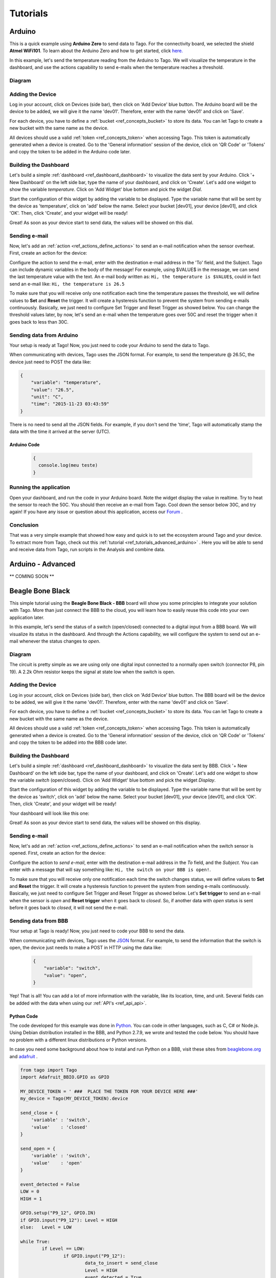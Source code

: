 
.. _ref_tutorial_intro:

#########
Tutorials
#########


*******
Arduino
*******

.. image:: _static/tutorials/arduinozero_wifi101.png
	:width: 70%
	:align: center

This is a quick example using **Arduino Zero** to send data to Tago.
For the connectivity board, we selected the shield **Atmel WiFi101**.
To learn about the Arduino Zero and how to get started, click `here. <https://www.arduino.cc/en/Guide/ArduinoZero>`_

In this example, let's send the temperature reading from the Arduino to Tago. We will visualize the temperature in the dashboard, and use
the actions capability to send e-mails when the temperature reaches a threshold.


Diagram
*******
.. image:: _static/tutorials/arduino_tmp36.gif
	:width: 70%
	:align: center

Adding the Device
*****************

Log in your account, click on Devices (side bar), then click on 'Add Device' blue button.
The Arduino board will be the device to be added, we will give it the name 'dev01'. Therefore, enter with the name 'dev01' and click on 'Save'.

For each device, you have to define a :ref:`bucket <ref_concepts_bucket>` to store its data. You can let Tago to create a new bucket with the same name as the device.

All devices should use a valid :ref:`token <ref_concepts_token>` when accessing Tago. This token is automatically generated when a device is created.
Go to the 'General information' session of the device, click on 'QR Code' or 'Tokens' and copy the token to be added in the Arduino code later.

.. raw:: html

	<video style="max-width: 100%;" src="_static/getstarted/add_device.mp4" autobuffer controls></video><br><br>


Building the Dashboard
**********************

Let's build a simple :ref:`dashboard <ref_dashboard_dashboard>` to visualize the data sent by your Arduino. Click '+ New Dashboard' on the left side bar, type the name of your dashboard, and click on 'Create'.
Let's add one widget to show the variable *temperature*. Click on 'Add Widget' blue bottom and pick the widget *Dial*.

Start the configuration of this widget by adding the variable to be displayed.
Type the variable name that will be sent by the device as 'temperature', click on 'add' below the name. Select your bucket [dev01], your device [dev01], and click 'OK'.
Then, click 'Create', and your widget will be ready!

.. raw:: html

	<video style="max-width: 100%;" src="_static/tutorials/add_var_dash.mp4" autobuffer controls></video><br><br>

Great! As soon as your device start to send data, the values will be showed on this dial.

Sending e-mail
**************

Now, let's add an :ref:`action <ref_actions_define_actions>` to send an e-mail notification when the sensor overheat.
First, create an action for the device:


.. image:: _static/tutorials/create_actions.png
	:width: 80%
	:align: center

.. image:: _static/tutorials/action_name.png
	:width: 50%
	:align: center

Configure the action to send the e-mail, enter with the destination e-mail address in the 'To' field, and the Subject. Tago can include dynamic variables in the body of the message! For example, using $VALUE$ in the message, we can send the last temperature value with the text.
An e-mail body written as: ``Hi, the temperature is $VALUE$``, could in fact send an e-mail like: ``Hi, the temperature is 26.5``

.. image:: _static/tutorials/action_defined.png
	:width: 70%
	:align: center

To make sure that you will receive only one notification each time the temperature passes the threshold, we will define values to **Set** and **Reset** the trigger. It will create a hysteresis function to prevent the system from sending e-mails continuously.
Basically, we just need to configure Set Trigger and Reset Trigger as showed below.
You can change the threshold values later, by now, let's send an e-mail when the temperature goes over 50C and reset the trigger when it goes back to less than 30C.


.. image:: _static/tutorials/trigger_set.png
	:width: 70%
	:align: center

Sending data from Arduino
*************************

Your setup is ready at Tago! Now, you just need to code your Arduino to send the data to Tago.

When communicating with devices, Tago uses the JSON format. For example, to send the temperature @ 26.5C, the device just need to POST the data like:

.. code-block:: json

	{
	    "variable": "temperature",
	    "value": "26.5",
	    "unit": "C",
	    "time": "2015-11-23 03:43:59"
	}



There is no need to send all the JSON fields. For example, if you don't send the 'time', Tago will automatically stamp the data with the time it arrived at the server (UTC).

Arduino Code
============


	.. code-block:: javascript

	  {
	    console.log(meu teste)
	  }

Running the application
***********************

Open your dashboard, and run the code in your Arduino board. Note the widget display the value in realtime.
Try to heat the sensor to reach the 50C. You should then receive an e-mail from Tago. Cool down the sensor below 30C, and try again!
If you have any issue or question about this application, access our `Forum <https://community.tago.io/>`_ .


Conclusion
**********

That was a very simple example that showed how easy and quick is to set the ecosystem around Tago and your device.
To extract more from Tago, check out this :ref:`tutorial <ref_tutorials_advanced_arduino>` . Here you will be able to
send and receive data from Tago, run scripts in the Analysis and combine data.


.. _ref_tutorials_advanced_arduino:

******************
Arduino - Advanced
******************

** COMING SOON **


*****************
Beagle Bone Black
*****************

.. image:: _static/tutorials/BBB.jpg
	:width: 70%
	:align: center

This simple tutorial using the **Beagle Bone Black - BBB** board will show you some principles to integrate your solution with Tago. More than just connect the BBB to the cloud, you will learn how to easily reuse this code into your own application later.

In this example, let's send the status of a switch (open/closed) connected to a digital input from a BBB board. We will visualize its status in the dashboard. And through the Actions capability, we will configure the system to send out an e-mail whenever the status changes to *open*.

Diagram
*******

The circuit is pretty simple as we are using only one digital input connected to a normally open switch (connector P8, pin 19). A 2.2k Ohm resistor keeps the signal at state low when the switch is open.

.. image:: _static/tutorials/bbb_switch.png
	:width: 50%
	:align: center

Adding the Device
*****************

Log in your account, click on Devices (side bar), then click on 'Add Device' blue button.
The BBB board will be the device to be added, we will give it the name 'dev01'. Therefore, enter with the name 'dev01' and click on 'Save'.

For each device, you have to define a :ref:`bucket <ref_concepts_bucket>` to store its data. You can let Tago to create a new bucket with the same name as the device.

All devices should use a valid :ref:`token <ref_concepts_token>` when accessing Tago. This token is automatically generated when a device is created.
Go to the 'General information' session of the device, click on 'QR Code' or 'Tokens' and copy the token to be added into the BBB code later.

.. raw:: html

	<video style="max-width: 100%;" src="_static/getstarted/add_device.mp4" autobuffer controls></video><br><br>


Building the Dashboard
**********************

Let's build a simple :ref:`dashboard <ref_dashboard_dashboard>` to visualize the data sent by BBB. Click '+ New Dashboard' on the left side bar, type the name of your dashboard, and click on 'Create'.
Let's add one widget to show the variable *switch* (open/closed). Click on 'Add Widget' blue bottom and pick the widget *Display*.

Start the configuration of this widget by adding the variable to be displayed.
Type the variable name that will be sent by the device as 'switch', click on 'add' below the name. Select your bucket [dev01], your device [dev01], and click 'OK'.
Then, click 'Create', and your widget will be ready!

.. raw:: html

	<video style="max-width: 100%;" src="_static/tutorials/dash_bbb.mp4" autobuffer controls></video><br><br>

Your dashboard will look like this one:

.. image:: _static/tutorials/dash_bbb1.png
	:width: 50%
	:align: center

Great! As soon as your device start to send data, the values will be showed on this display.

Sending e-mail
**************

Now, let's add an :ref:`action <ref_actions_define_actions>` to send an e-mail notification when the switch sensor is opened.
First, create an action for the device:


.. image:: _static/tutorials/create_actions.png
	:width: 80%
	:align: center

.. image:: _static/tutorials/action_name.png
	:width: 50%
	:align: center

Configure the action to *send e-mail*, enter with the destination e-mail address in the *To* field, and the *Subject*. You can enter with a message that will say something like: ``Hi, the switch on your BBB is open!``.

.. image:: _static/tutorials/bbb_email_config.png
	:width: 70%
	:align: center

To make sure that you will receive only one notification each time the switch changes status, we will define values to **Set** and **Reset** the trigger. It will create a hysteresis function to prevent the system from sending e-mails continuously.
Basically, we just need to configure Set Trigger and Reset Trigger as showed below.
Let's **Set trigger** to send an e-mail when the sensor is *open* and **Reset trigger** when it goes back to *closed*. So, if another data with *open* status is sent before it goes back to *closed*, it will not send the e-mail.


.. image:: _static/tutorials/trigger_bbb.png
	:width: 70%
	:align: center

Sending data from BBB
*********************

Your setup at Tago is ready! Now, you just need to code your BBB to send the data.

When communicating with devices, Tago uses the `JSON <http://json-schema.org/example1.html>`_  format. For example, to send the information that the switch is open, the device just needs to make a POST in HTTP using the data like:

	.. code-block:: json

		{
		    "variable": "switch",
		    "value": "open",
		}

Yep! That is all!  You can add a lot of more information with the variable, like its location, time, and unit. Several fields can be added with the data when using our :ref:`API's <ref_api_api>`.

Python Code
===========

The code developed for this example was done in `Python <https://www.python.org/>`_. You can code in other languages, such as C, C# or Node.js. Using Debian distribution installed in the BBB, and Python 2.7.9, we wrote and tested the code below. You should have no problem with a different linux distributions or Python versions.

In case you need some background about how to instal and run Python on a BBB, visit these sites from `beaglebone.org <http://beagleboard.org/getting-started>`_ and `adafruit <https://learn.adafruit.com/setting-up-io-python-library-on-beaglebone-black>`_ .


.. code-block:: python

	from tago import Tago
	import Adafruit_BBIO.GPIO as GPIO

	MY_DEVICE_TOKEN = ' ###  PLACE THE TOKEN FOR YOUR DEVICE HERE ###'
	my_device = Tago(MY_DEVICE_TOKEN).device

	send_close = {
	    'variable' : 'switch',
	    'value'    : 'closed'
	}

	send_open = {
	    'variable' : 'switch',
	    'value'    : 'open'
	}

	event_detected = False
	LOW = 0
	HIGH = 1

	GPIO.setup("P9_12", GPIO.IN)
	if GPIO.input("P9_12"): Level = HIGH
	else:   Level = LOW

	while True:
	        if Level == LOW:
	                if GPIO.input("P9_12"):
	                        data_to_insert = send_close
	                        Level = HIGH
	                        event_detected = True

	        else:
	                if GPIO.input("P9_12") == LOW :
	                        data_to_insert = send_open
	                        Level = LOW
	                        event_detected = True

	        if event_detected :
	                event_detected = False
	                result = my_device.insert(data_to_insert)
	                if result['status']:
	                        print 'Response: ', result
	                else:
	                        print result['result']

As we know that you will want to apply this in your own application later, here goes some tips for your code:

 | 1. import the Tago lib for Python. Also, we have libs for several languages to simplify your code, check out ours :ref:`SDKs <ref_sdk_sdk>`
 		``from tago import Tago``
 | 2. replace MY_DEVICE_TOKEN with the token created for your device
		``MY_DEVICE_TOKEN = ###  PLACE THE TOKEN FOR YOUR DEVICE HERE ###``
 | 3. prepare a JSON with the data to be sent

	.. code-block:: python

		send_open = {
		 	'variable' : 'switch',
		 	'value'    : 'open'
 		}

 | 4. send your data to Tago
 	``result = my_device.insert(data_to_insert)``
 | 5. treat the API response to check for success or error.

	.. code-block:: python

		if result['status']:
			print 'Response: ', result
		else:
			print result['result']

Running the application
***********************

Look at your dashboard at Tago, and run the code in your BBB. Note the widget will display the value of the variable in realtime.
Wait few seconds for the Python to start the program and press the button on the switch. You should then receive an e-mail from Tago. Release the button, and you will see the status on the display. Press again, and receive another e-mail ;-)
If you have any issue or question about this application, access our `Forum <https://community.tago.io/>`_ .

Right, we know... it was not a very exciting application for a good use of a BBB and Tago. But at least, we hope it gave you a good idea about how to set the ecosystem around Tago and your device easily.
To get more from Tago and your BBB, check out the new :ref:`tutorial <ref_tutorials_advanced_bbb> soon` . There you will be able to
send and receive data from Tago, run scripts in the Analysis and combine data.
